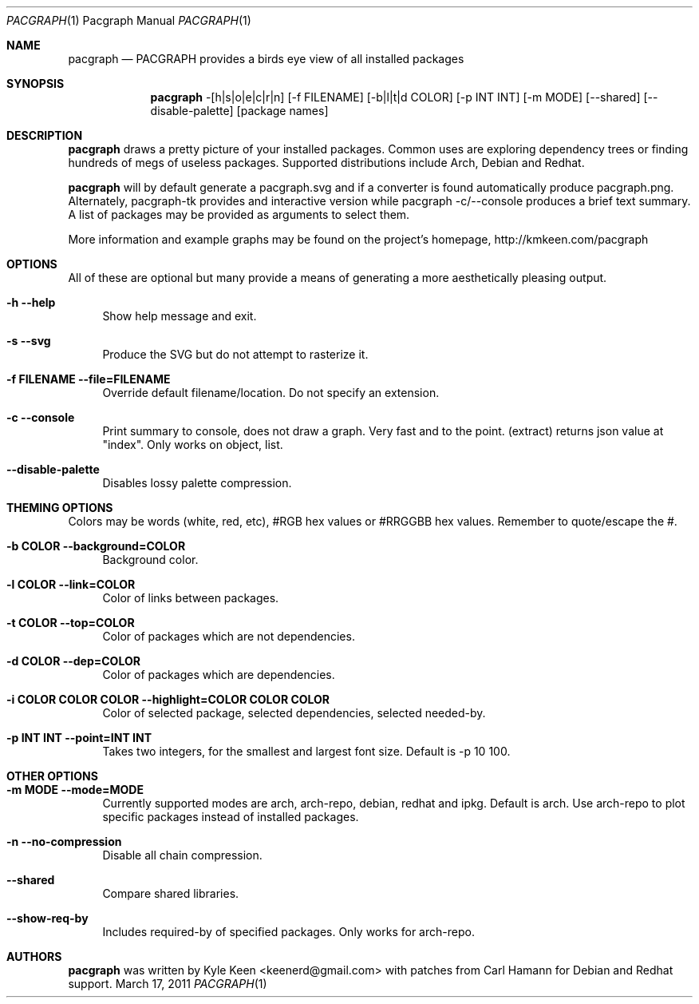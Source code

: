 .\" man 7 groff_mdoc  Best resource ever
.Dd March 17, 2011
.Dt PACGRAPH \&1 "Pacgraph Manual"
.Os " "
.Sh NAME
.Nm pacgraph
.Nd PACGRAPH provides a birds eye view of all installed packages
.Sh SYNOPSIS
.Nm pacgraph
-[h|s|o|e|c|r|n] [-f FILENAME] [-b|l|t|d COLOR] [-p INT INT] [-m MODE] [--shared] [--disable-palette] [package names]
.Sh DESCRIPTION
.Nm
draws a pretty picture of your installed packages. Common uses are exploring dependency trees or finding hundreds of megs of useless packages.  Supported distributions include Arch, Debian and Redhat.
.Pp
.Nm
will by default generate a pacgraph.svg and if a converter is found automatically produce pacgraph.png.  Alternately, pacgraph-tk provides and interactive version while pacgraph -c/--console produces a brief text summary.  A list of packages may be provided as arguments to select them.
.Pp
More information and example graphs may be found on the project's homepage, http://kmkeen.com/pacgraph
.
.Sh OPTIONS
All of these are optional but many provide a means of generating a more aesthetically pleasing output.
.Pp
.Bl -tag -width ".." -compact
.It Cm -h --help
Show help message and exit.
.Pp
.It Cm -s --svg
Produce the SVG but do not attempt to rasterize it.
.Pp
.It Cm -f FILENAME --file=FILENAME
Override default filename/location.  Do not specify an extension.
.Pp
.It Cm -c --console
Print summary to console, does not draw a graph.  Very fast and to the point.
(extract) returns json value at "index".  Only works on object, list.
.Pp
.It Cm --disable-palette
Disables lossy palette compression.
.Pp
.Sh THEMING OPTIONS
Colors may be words (white, red, etc), #RGB hex values or #RRGGBB hex values.  Remember to quote/escape the #.
.Pp
.Bl -tag -width ".." -compact
.It Cm -b COLOR --background=COLOR
Background color.
.Pp
.It Cm -l COLOR --link=COLOR
Color of links between packages.
.Pp
.It Cm -t COLOR --top=COLOR
Color of packages which are not dependencies.
.Pp
.It Cm -d COLOR --dep=COLOR
Color of packages which are dependencies.
.Pp
.It Cm -i COLOR COLOR COLOR --highlight=COLOR COLOR COLOR
Color of selected package, selected dependencies, selected needed-by.
.Pp
.It Cm -p INT INT --point=INT INT
Takes two integers, for the smallest and largest font size.  Default is -p 10 100.
.Pp
.Sh OTHER OPTIONS
.Pp
.Bl -tag -width ".." -compact
.It Cm -m MODE --mode=MODE
Currently supported modes are arch, arch-repo, debian, redhat and ipkg.  Default is arch.  Use arch-repo to plot specific packages instead of installed packages.
.Pp
.It Cm -n --no-compression
Disable all chain compression.
.Pp
.It Cm --shared
Compare shared libraries.
.Pp
.It Cm --show-req-by
Includes required-by of specified packages.  Only works for arch-repo.
.Sh AUTHORS
.An -nosplit
.Pp
.Nm
was written by
.An Kyle Keen Aq keenerd@gmail.com 
with patches from
.An Carl Hamann
for Debian and Redhat support.

